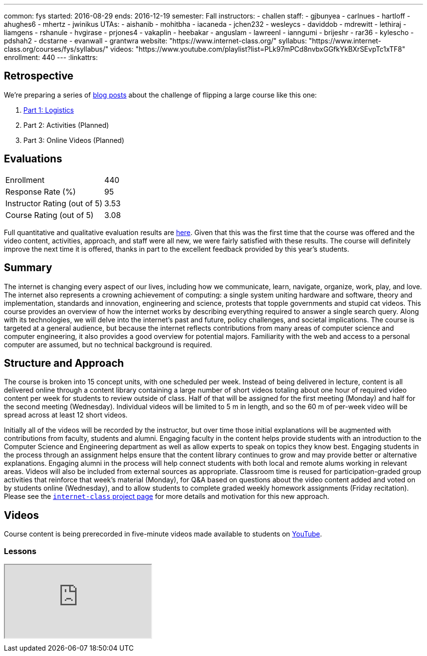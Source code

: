 ---
common: fys
started: 2016-08-29
ends: 2016-12-19
semester: Fall
instructors:
- challen
staff:
- gjbunyea
- carlnues
- hartloff
- ahughes6
- mhertz
- jwinikus
UTAs:
- aishanib
- mohitbha
- iacaneda
- jchen232
- wesleycs
- daviddob
- mdrewitt
- lethiraj
- liamgens
- rshanule
- hvgirase
- prjones4
- vakaplin
- heebakar
- anguslam
- lawreenl
- ianngumi
- brijeshr
- rar36
- kylescho
- pdshah2
- dcstarne
- evanwall
- grantwra
website: "https://www.internet-class.org/"
syllabus: "https://www.internet-class.org/courses/fys/syllabus/"
videos: "https://www.youtube.com/playlist?list=PLk97mPCd8nvbxGGfkYkBXrSEvpTc1xTF8"
enrollment: 440
---
:linkattrs:

== Retrospective

We're preparing a series of link:/posts/[blog posts] about the challenge of
flipping a large course like this one:

. link:/posts/2016-12-22-flipping-a-large-class-part-1/[Part 1: Logistics]
. Part 2: Activities (Planned)
. Part 3: Online Videos (Planned)

== Evaluations

[cols="60,^40"]
|===

| Enrollment | 440
| Response Rate (%) | 95
| Instructor Rating (out of 5)| 3.53
| Course Rating (out of 5) | 3.08

|===

Full quantitative and qualitative evaluation results are
link:/courses/2016/199/UB_199_Fall_2016-Evaluations.pdf[here, role="nopdf"].
//
Given that this was the first time that the course was offered and the video
content, activities, approach, and staff were all new, we were fairly
satisfied with these results.
//
The course will definitely improve the next time it is offered, thanks in
part to the excellent feedback provided by this year's students.

== Summary

The internet is changing every aspect of our lives, including how we
communicate, learn, navigate, organize, work, play, and love.
//
The internet also represents a crowning achievement of computing: a single
system uniting hardware and software, theory and implementation, standards
and innovation, engineering and science, protests that topple governments and
stupid cat videos.
//
This course provides an overview of how the internet works by describing
everything required to answer a single search query.
//
Along with its technologies, we will delve into the internet’s past and
future, policy challenges, and societal implications.
//
The course is targeted at a general audience, but because the internet
reflects contributions from many areas of computer science and computer
engineering, it also provides a good overview for potential majors.
//
Familiarity with the web and access to a personal computer are assumed, but
no technical background is required.

== Structure and Approach

The course is broken into 15 concept units, with one scheduled per week.
//
Instead of being delivered in lecture, content is all delivered online
through a content library containing a large number of short videos totaling
about one hour of required video content per week for students to review
outside of class.
//
Half of that will be assigned for the first meeting (Monday) and half for the
second meeting (Wednesday).
//
Individual videos will be limited to 5 m in length, and so the 60 m of
per-week video will be spread across at least 12 short videos.

Initially all of the videos will be recorded by the instructor, but over time
those initial explanations will be augmented with contributions from faculty,
students and alumni.
//
Engaging faculty in the content helps provide students with an introduction
to the Computer Science and Engineering department as well as allow experts
to speak on topics they know best.
//
Engaging students in the process through an assignment helps ensure that the
content library continues to grow and may provide better or alternative
explanations.
//
Engaging alumni in the process will help connect students with both local and
remote alums working in relevant areas.
//
Videos will also be included from external sources as appropriate.
//
Classroom time is reused for participation-graded group activities that
reinforce that week’s material (Monday), for Q&A based on questions about the
video content added and voted on by students online (Wednesday), and to allow
students to complete graded weekly homework assignments (Friday recitation).
//
Please see the link:/projects/internetclass[`internet-class` project page]
for more details and motivation for this new approach.

== Videos

Course content is being prerecorded in five-minute videos made available to
students on https://www.youtube.com[YouTube].

=== Lessons

++++
<div class="embed-responsive embed-responsive-16by9" style="margin-top:10px; margin-bottom:10px;">
<iframe src="https://www.youtube.com/embed/videoseries?list=PLk97mPCd8nvbxGGfkYkBXrSEvpTc1xTF8&amp;showinfo=1" allowfullscreen></iframe>
</div>
++++
